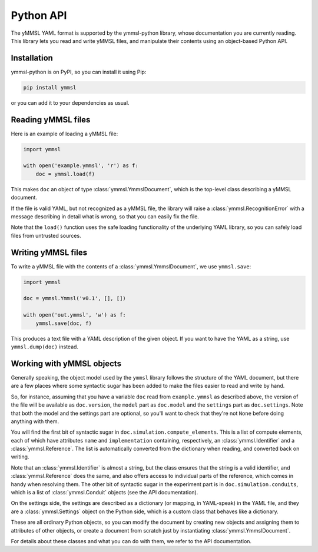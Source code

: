 Python API
==========

The yMMSL YAML format is supported by the ymmsl-python library, whose
documentation you are currently reading. This library lets you read and write
yMMSL files, and manipulate their contents using an object-based Python API.

Installation
------------

ymmsl-python is on PyPI, so you can install it using Pip:

.. code-block:: bash

   pip install ymmsl

or you can add it to your dependencies as usual.

Reading yMMSL files
-------------------

Here is an example of loading a yMMSL file:

.. code-block:: python

   import ymmsl

   with open('example.ymmsl', 'r') as f:
       doc = ymmsl.load(f)

This makes ``doc`` an object of type :class:`ymmsl.YmmslDocument`, which is the
top-level class describing a yMMSL document.

If the file is valid YAML, but not recognized as a yMMSL file, the library will
raise a :class:`ymmsl.RecognitionError` with a message describing in detail what
is wrong, so that you can easily fix the file.

Note that the ``load()`` function uses the safe loading functionality of the
underlying YAML library, so you can safely load files from untrusted sources.

Writing yMMSL files
-------------------

To write a yMMSL file with the contents of a :class:`ymmsl.YmmslDocument`, we
use ``ymmsl.save``:

.. code-block:: python

   import ymmsl

   doc = ymmsl.Ymmsl('v0.1', [], [])

   with open('out.ymmsl', 'w') as f:
       ymmsl.save(doc, f)

This produces a text file with a YAML description of the given object. If you
want to have the YAML as a string, use ``ymmsl.dump(doc)`` instead.

Working with yMMSL objects
--------------------------

Generally speaking, the object model used by the ``ymmsl`` library follows the
structure of the YAML document, but there are a few places where some syntactic
sugar has been added to make the files easier to read and write by hand.

So, for instance, assuming that you have a variable ``doc`` read from
``example.ymmsl`` as described above, the version of the file will be available
as ``doc.version``, the ``model`` part as ``doc.model`` and the
``settings`` part as ``doc.settings``. Note that both the model and the
settings part are optional, so you'll want to check that they're not ``None``
before doing anything with them.

You will find the first bit of syntactic sugar in
``doc.simulation.compute_elements``. This is a list of compute elements, each of
which have attributes ``name`` and ``implementation`` containing, respectively,
an :class:`ymmsl.Identifier` and a :class:`ymmsl.Reference`. The list is
automatically converted from the dictionary when reading, and converted back on
writing.

Note that an :class:`ymmsl.Identifier` is almost a string, but the class ensures
that the string is a valid identifier, and :class:`ymmsl.Reference` does the
same, and also offers access to individual parts of the reference, which comes
in handy when resolving them.  The other bit of syntactic sugar in the
experiment part is in ``doc.simulation.conduits``, which is a list of
:class:`ymmsl.Conduit` objects (see the API documentation).

On the settings side, the settings are described as a dictionary
(or mapping, in YAML-speak) in the YAML file, and they are a
:class:`ymmsl.Settings` object on the Python side, which is a custom class that
behaves like a dictionary.

These are all ordinary Python objects, so you can modify the document by
creating new objects and assigning them to attributes of other objects, or
create a document from scratch just by instantiating
:class:`ymmsl.YmmslDocument`.

For details about these classes and what you can do with them, we refer to the
API documentation.
